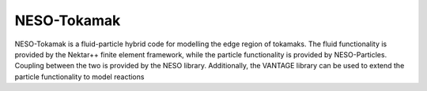 ============
NESO-Tokamak
============


NESO-Tokamak is a fluid-particle hybrid code for modelling the edge region of tokamaks.
The fluid functionality is provided by the Nektar++ finite element framework, while the particle functionality is provided by NESO-Particles.
Coupling between the two is provided by the NESO library.
Additionally, the VANTAGE library can be used to extend the particle functionality to model reactions